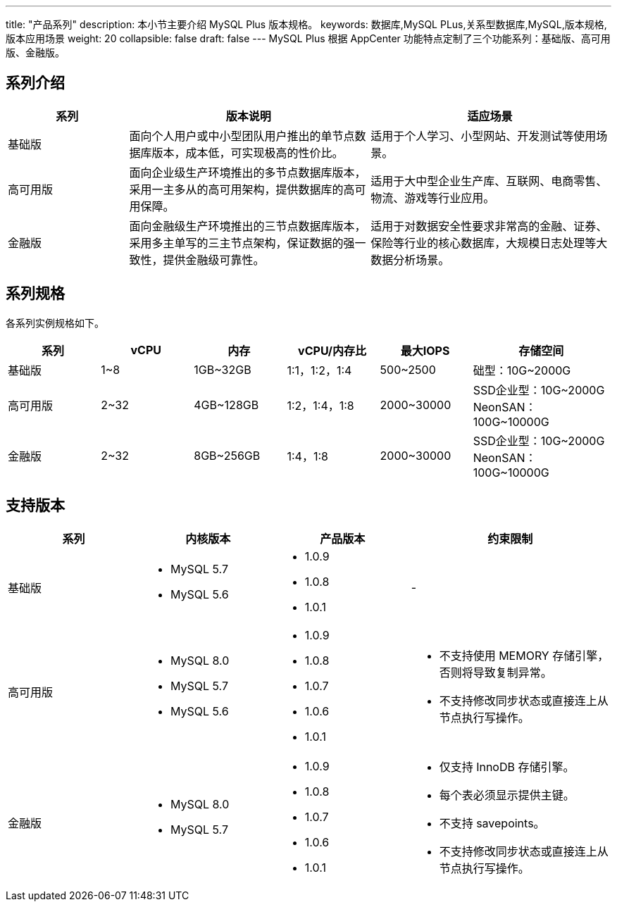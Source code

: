 ---
title: "产品系列"
description: 本小节主要介绍 MySQL Plus 版本规格。 
keywords: 数据库,MySQL PLus,关系型数据库,MySQL,版本规格,版本应用场景 
weight: 20
collapsible: false
draft: false
---
MySQL Plus 根据 AppCenter 功能特点定制了三个功能系列：基础版、高可用版、金融版。

== 系列介绍

[cols="1,2,2"]
|===
| 系列 | 版本说明 | 适应场景

| 基础版
| 面向个人用户或中小型团队用户推出的单节点数据库版本，成本低，可实现极高的性价比。
| 适用于个人学习、小型网站、开发测试等使用场景。

| 高可用版
| 面向企业级生产环境推出的多节点数据库版本，采用一主多从的高可用架构，提供数据库的高可用保障。
| 适用于大中型企业生产库、互联网、电商零售、物流、游戏等行业应用。

| 金融版
| 面向金融级生产环境推出的三节点数据库版本，采用多主单写的三主节点架构，保证数据的强一致性，提供金融级可靠性。
| 适用于对数据安全性要求非常高的金融、证券、保险等行业的核心数据库，大规模日志处理等大数据分析场景。
|===

== 系列规格

各系列实例规格如下。

[cols="2,2,2,2,2,3"]
|===
|系列|vCPU |内存 |vCPU/内存比 |最大IOPS |存储空间

|基础版	|1~8 |1GB~32GB |1:1，1:2，1:4 |500~2500 |础型：10G~2000G
|高可用版 |2~32|4GB~128GB |1:2，1:4，1:8| 2000~30000 |SSD企业型：10G~2000G +
NeonSAN：100G~10000G
|金融版	|2~32 |8GB~256GB |1:4，1:8	|2000~30000 |SSD企业型：10G~2000G +
NeonSAN：100G~10000G
|===

== 支持版本

[cols="2,2,2,3"]
|===
| 系列 | 内核版本 | 产品版本 | 约束限制

| 基础版
a| * MySQL 5.7
* MySQL 5.6
a| * 1.0.9
* 1.0.8
* 1.0.1
| -

| 高可用版
a| * MySQL 8.0
* MySQL 5.7
* MySQL 5.6
a| * 1.0.9
* 1.0.8
* 1.0.7
* 1.0.6
* 1.0.1
a| * 不支持使用 MEMORY 存储引擎，否则将导致复制异常。
* 不支持修改同步状态或直接连上从节点执行写操作。

| 金融版
a| * MySQL 8.0
* MySQL 5.7
a| * 1.0.9
* 1.0.8
* 1.0.7
* 1.0.6
* 1.0.1
a| * 仅支持 InnoDB 存储引擎。
* 每个表必须显示提供主键。
* 不支持 savepoints。
* 不支持修改同步状态或直接连上从节点执行写操作。
|===

////
|<span style="display:inline-block;width:140px">系列</span> |<span style="display:inline-block;width:140px">云服务器规格</span>|<span style="display:inline-block;width:240px">磁盘性能</span>|<span style="display:inline-block;width:140px">内核</span>|
|:----|:----|:----|:----|
|   金融版     |  <li>2核8G <li> 2核16G  <li>4核16G <li> 4核32G  <li>8核32G <li> 8核64G <li> 16核64G<li> 16核128G <li> 32核128G<li> 32核256G <li> 64核256G |  SSD 企业级 <li> 容量 10GB～2000GB <li>I/O 吞吐 128~320MB/s <li>IOPS 2000~30000 <br> <br>企业级分布式 SAN（NeonSAN) <li> 容量 100GB～2000GB <li>I/O 吞吐 128~350MB/s <li>IOPS 2000~50000  |  <li> MySQL 8.0 <li> MySQL 5.7   |
|   高可用版     | <li>2核4G <li>2核8G <li> 2核16G  <li>4核8G <li>4核16G <li> 4核32G  <li>8核16G <li>8核32G <li> 8核64G <li> 16核32G <li> 16核64G<li> 16核128G <li> 32核128G   |  SSD 企业级 <li> 容量 10GB～2000GB <li>I/O 吞吐 128~320MB/s <li>IOPS 2000~30000 <br> <br>企业级分布式 SAN（NeonSAN) <li> 容量 100GB～2000GB <li>I/O 吞吐 128~350MB/s <li>IOPS 2000~50000  | <li> MySQL 8.0 <li> MySQL 5.7 <li> MySQL 5.6     |
|   基础版     | <li>1核1G <li>1核2G<li>2核4G <li>2核8G  <li>4核8G <li>4核16G <li>8核16G <li>8核32G  |  基础型 <li> 容量 10GB～2000GB <li>I/O 吞吐 36~100MB/s <li>IOPS 500~2500  | <li> MySQL 8.0 <li> MySQL 5.7 <li> MySQL 5.6     |
////
